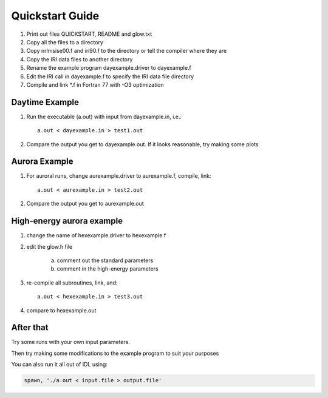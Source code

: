 ================
Quickstart Guide
================

1. Print out files QUICKSTART, README and glow.txt
2. Copy all the files to a directory
3. Copy nrlmsise00.f and iri90.f to the directory or tell the compiler where they are
4. Copy the IRI data files to another directory
5. Rename the example program dayexample.driver to dayexample.f
6. Edit the IRI call in dayexample.f to specify the IRI data file directory
7. Compile and link *.f in Fortran 77 with -O3 optimization

Daytime Example
----------------
1. Run the executable (a.out) with input from dayexample.in, i.e.::

    a.out < dayexample.in > test1.out

2. Compare the output you get to dayexample.out.  If it looks reasonable, try making some plots

Aurora Example
--------------
1. For auroral runs, change aurexample.driver to aurexample.f, compile, link::

    a.out < aurexample.in > test2.out

2. Compare the output you get to aurexample.out

High-energy aurora example
--------------------------
1. change the name of hexexample.driver to hexexample.f
2. edit the glow.h file

     a)  comment out the standard parameters
     b)  comment in the high-energy parameters

3. re-compile all subroutines, link, and::

    a.out < hexexample.in > test3.out

4. compare to hexexample.out

After that
----------
Try some runs with your own input parameters.

Then try making some modifications to the example program to suit your purposes

You can also run it all out of IDL using:

.. code-block:: idl

  spawn, './a.out < input.file > output.file'
